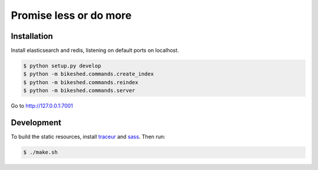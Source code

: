 Promise less or do more
=======================

Installation
------------

Install elasticsearch and redis, listening on default ports on localhost.

.. code::
    
    $ python setup.py develop
    $ python -m bikeshed.commands.create_index
    $ python -m bikeshed.commands.reindex
    $ python -m bikeshed.commands.server

Go to http://127.0.0.1:7001

Development
-----------

To build the static resources, install `traceur`_ and `sass`_. Then run:

.. code::

    $ ./make.sh
    

.. _traceur: https://github.com/google/traceur-compiler
.. _sass: http://sass-lang.com/
